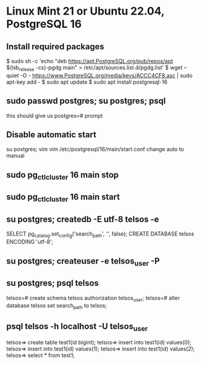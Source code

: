 * Linux Mint 21 or Ubuntu 22.04, PostgreSQL 16
** Install required packages
   $ sudo sh -c 'echo "deb https://apt.PostgreSQL.org/pub/repos/apt $(lsb_release -cs)-pgdg main" > /etc/apt/sources.list.d/pgdg.list'
   $ wget --quiet -O - https://www.PostgreSQL.org/media/keys/ACCC4CF8.asc | sudo apt-key add -
   $ sudo apt update
   $ sudo apt install postgresql-16

** sudo passwd postgres; su postgres; psql
    this should give us postgres=# prompt

** Disable automatic start
    su postgres; vim vim /etc/postgresql/16/main/start.conf
    change auto to manual

** sudo pg_ctlcluster 16 main stop
** sudo pg_ctlcluster 16 main start

** su postgres; createdb -E utf-8 telsos -e
    SELECT pg_catalog.set_config('search_path', '', false);
    CREATE DATABASE telsos ENCODING 'utf-8';

** su postgres; createuser -e telsos_user -P
** su postgres; psql telsos
    telsos=# create schema  telsos authorization telsos_user;
    telsos=# alter database telsos set search_path to telsos;

** psql telsos -h localhost -U telsos_user
    telsos=> create table test1(id    bigint);
    telsos=> insert into  test1(id) values(0);
    telsos=> insert into  test1(id) values(1);
    telsos=> insert into  test1(id) values(2);
    telsos=> select * from test1;
